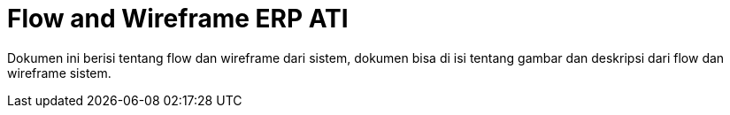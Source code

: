 = Flow and Wireframe ERP ATI

Dokumen ini berisi tentang flow dan wireframe dari sistem, dokumen bisa di isi tentang gambar dan deskripsi dari flow dan wireframe sistem.